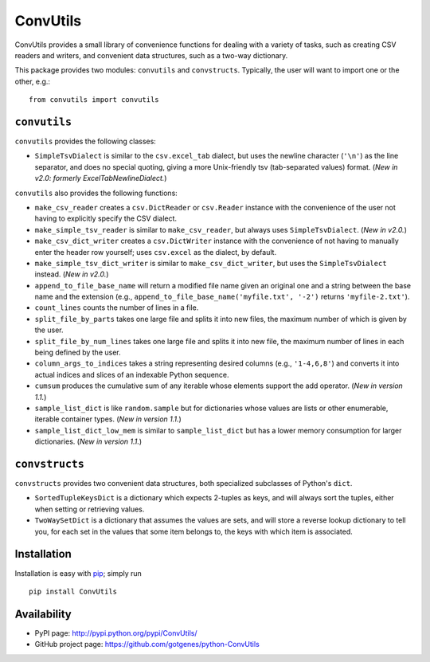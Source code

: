 *********
ConvUtils
*********

ConvUtils provides a small library of convenience functions for dealing
with a variety of tasks, such as creating CSV readers and writers, and
convenient data structures, such as a two-way dictionary.

This package provides two modules: ``convutils`` and ``convstructs``.
Typically, the user will want to import one or the other, e.g.::

  from convutils import convutils


#############
``convutils``
#############

``convutils`` provides the following classes:

* ``SimpleTsvDialect`` is similar to the ``csv.excel_tab`` dialect, but
  uses the newline character (``'\n'``) as the line separator, and does
  no special quoting, giving a more Unix-friendly tsv (tab-separated
  values) format. (*New in v2.0: formerly ExcelTabNewlineDialect.*)

``convutils`` also provides the following functions:

* ``make_csv_reader`` creates a ``csv.DictReader`` or ``csv.Reader``
  instance with the convenience of the user not having to explicitly
  specify the CSV dialect.
* ``make_simple_tsv_reader`` is similar to ``make_csv_reader``, but
  always uses ``SimpleTsvDialect``. (*New in v2.0.*)
* ``make_csv_dict_writer`` creates a ``csv.DictWriter`` instance with
  the convenience of not having to manually enter the header row
  yourself; uses ``csv.excel`` as the dialect, by default.
* ``make_simple_tsv_dict_writer`` is similar to
  ``make_csv_dict_writer``, but uses the ``SimpleTsvDialect`` instead.
  (*New in v2.0.*)
* ``append_to_file_base_name`` will return a modified file name given
  an original one and a string between the base name and the extension
  (e.g., ``append_to_file_base_name('myfile.txt', '-2')`` returns
  ``'myfile-2.txt'``).
* ``count_lines`` counts the number of lines in a file.
* ``split_file_by_parts`` takes one large file and splits it into new
  files, the maximum number of which is given by the user.
* ``split_file_by_num_lines`` takes one large file and splits it into
  new file, the maximum number of lines in each being defined by the
  user.
* ``column_args_to_indices`` takes a string representing desired
  columns (e.g., ``'1-4,6,8'``) and converts it into actual indices
  and slices of an indexable Python sequence.
* ``cumsum`` produces the cumulative sum of any iterable whose elements
  support the add operator. (*New in version 1.1.*)
* ``sample_list_dict`` is like ``random.sample`` but for dictionaries
  whose values are lists or other enumerable, iterable container types.
  (*New in version 1.1.*)
* ``sample_list_dict_low_mem`` is similar to ``sample_list_dict`` but
  has a lower memory consumption for larger dictionaries. (*New in
  version 1.1.*)


###############
``convstructs``
###############

``convstructs`` provides two convenient data structures, both
specialized subclasses of Python's ``dict``.

* ``SortedTupleKeysDict`` is a dictionary which expects 2-tuples as
  keys, and will always sort the tuples, either when setting or
  retrieving values.
* ``TwoWaySetDict`` is a dictionary that assumes the values are sets,
  and will store a reverse lookup dictionary to tell you, for each set
  in the values that some item belongs to, the keys with which item is
  associated.


############
Installation
############

Installation is easy with `pip`_; simply run ::

  pip install ConvUtils

.. _pip: http://pypi.python.org/pypi/pip


############
Availability
############

* PyPI page: http://pypi.python.org/pypi/ConvUtils/
* GitHub project page: https://github.com/gotgenes/python-ConvUtils

